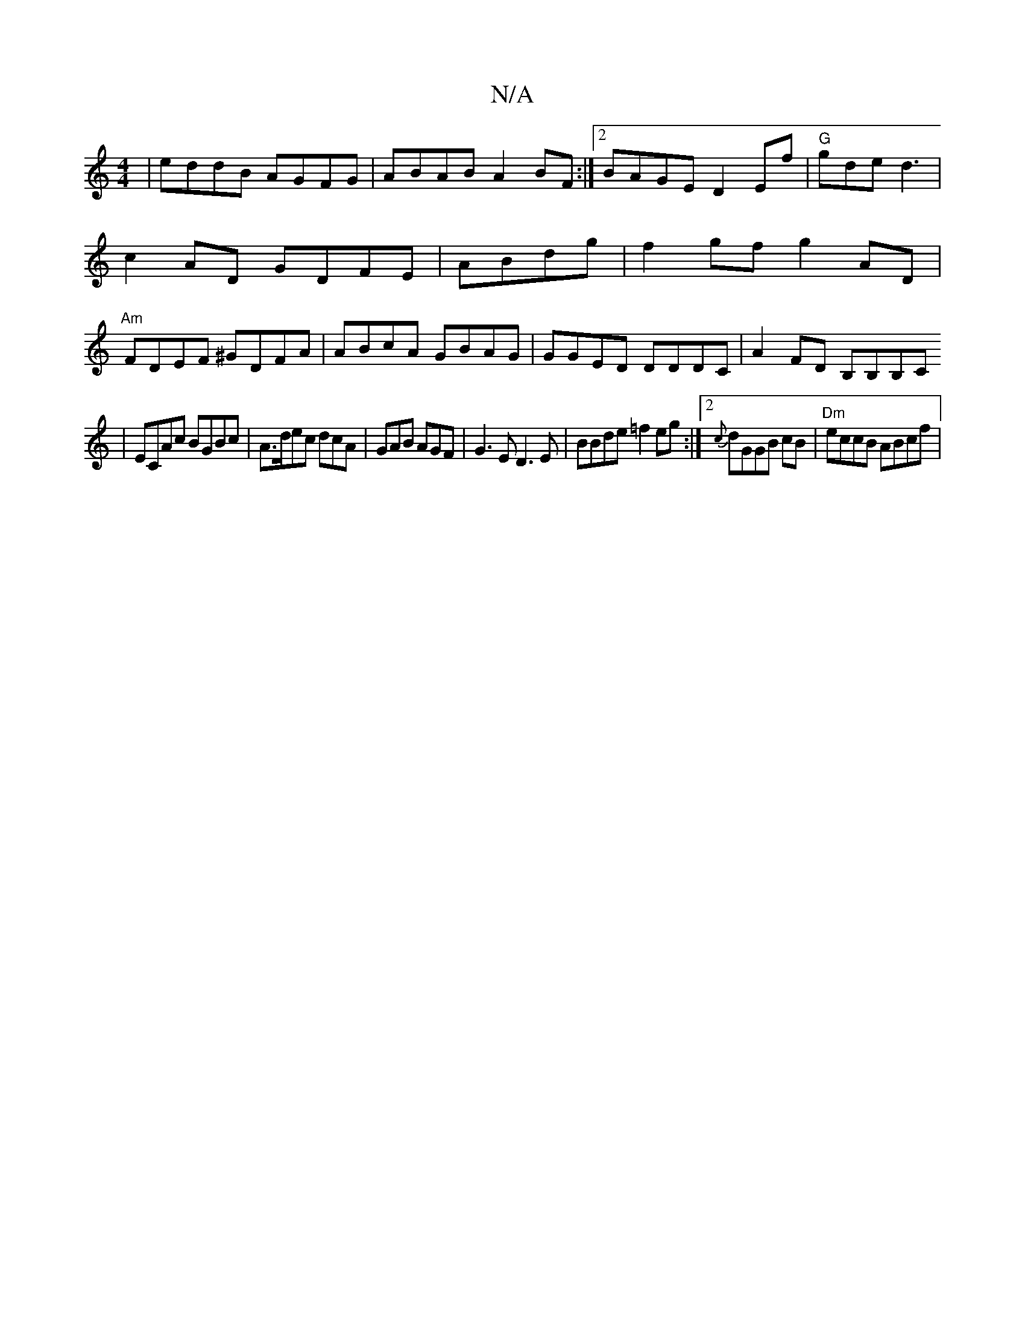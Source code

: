 X:1
T:N/A
M:4/4
R:N/A
K:Cmajor
|eddB AGFG|ABAB A2BF:|2 BAGE D2Ef|"G"gde d3 | c2AD GDFE|ABdg|f2gf g2AD|"Am"FDEF ^GDFA|ABcA GBAG|GGED DDDC|A2FD B,B,B,C
| ECAc BGBc | A>dec dcA|GAB AGF| G3E D3E|BBde =f2 eg:|2 {c}dGGB cB|"Dm"eccB ABcf|